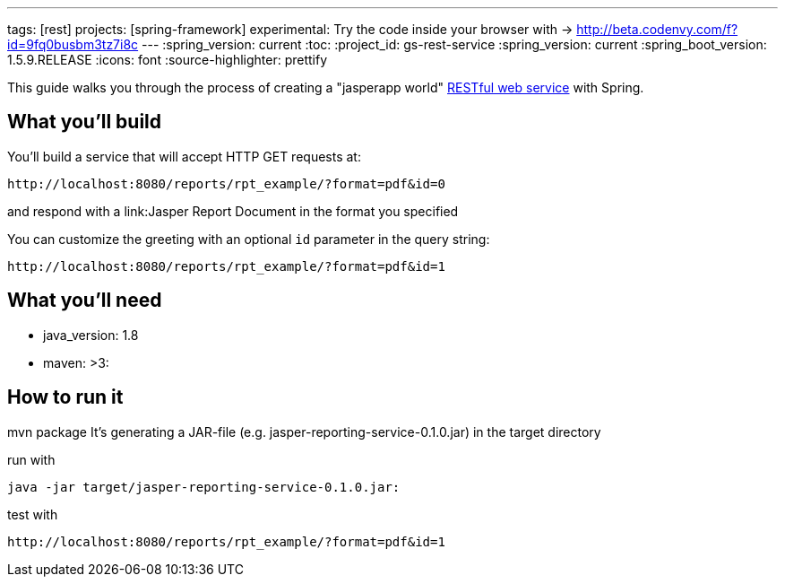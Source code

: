 ---
tags: [rest]
projects: [spring-framework]
experimental: Try the code inside your browser with -> http://beta.codenvy.com/f?id=9fq0busbm3tz7i8c
---
:spring_version: current
:toc:
:project_id: gs-rest-service
:spring_version: current
:spring_boot_version: 1.5.9.RELEASE
:icons: font
:source-highlighter: prettify

This guide walks you through the process of creating a "jasperapp world" link:/understanding/REST[RESTful web service] with Spring.

== What you'll build

You'll build a service that will accept HTTP GET requests at:

----
http://localhost:8080/reports/rpt_example/?format=pdf&id=0
----

and respond with a link:Jasper Report Document in the format you specified


You can customize the greeting with an optional `id` parameter in the query string:

----
http://localhost:8080/reports/rpt_example/?format=pdf&id=1
----

== What you'll need

- java_version: 1.8
- maven: >3:

== How to run it

mvn package
It's generating a JAR-file (e.g. jasper-reporting-service-0.1.0.jar) in the target directory

run with

----
java -jar target/jasper-reporting-service-0.1.0.jar:
----

test with

----
http://localhost:8080/reports/rpt_example/?format=pdf&id=1
----